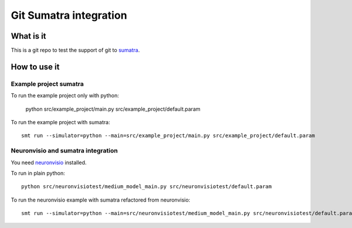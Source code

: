 ***********************
Git Sumatra integration
***********************

What is it
==========

This is a git repo to test the support of git to sumatra_.

.. _sumatra: http://neuralensemble.org/trac/sumatra

How to use it
=============

Example project sumatra
-----------------------

To run the example project only with python:

    python src/example_project/main.py src/example_project/default.param

To run the example project with sumatra::

    smt run --simulator=python --main=src/example_project/main.py src/example_project/default.param
    
Neuronvisio and sumatra integration
-----------------------------------

You need neuronvisio_ installed.

.. _neuronvisio: http://mattions.github.com/neuronvisio/

To run in plain python::

    python src/neuronvisiotest/medium_model_main.py src/neuronvisiotest/default.param

To run the neuronvisio example  with sumatra refactored from neuronvisio::

    smt run --simulator=python --main=src/neuronvisiotest/medium_model_main.py src/neuronvisiotest/default.param


